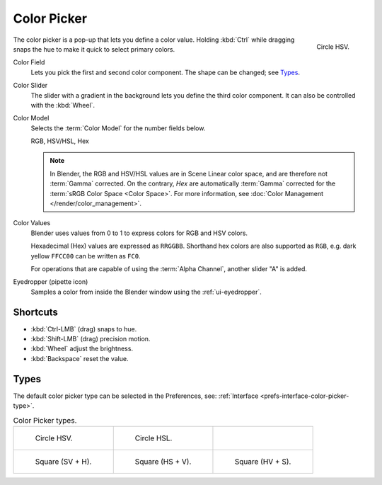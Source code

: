 .. _ui-color-picker:

************
Color Picker
************

.. figure:: /images/interface_controls_templates_color-picker_circle-hsv.png
   :align: right

   Circle HSV.

The color picker is a pop-up that lets you define a color value.
Holding :kbd:`Ctrl` while dragging snaps the hue to make it quick to select primary colors.

Color Field
   Lets you pick the first and second color component. The shape can be changed; see `Types`_.

Color Slider
   The slider with a gradient in the background lets you define the third color component.
   It can also be controlled with the :kbd:`Wheel`.

Color Model
   Selects the :term:`Color Model` for the number fields below.

   RGB, HSV/HSL, Hex

   .. note::

      In Blender, the RGB and HSV/HSL values are in Scene Linear color space,
      and are therefore not :term:`Gamma` corrected.
      On the contrary, *Hex* are automatically :term:`Gamma` corrected
      for the :term:`sRGB Color Space <Color Space>`.
      For more information, see :doc:`Color Management </render/color_management>`.

Color Values
   Blender uses values from 0 to 1 to express colors for RGB and HSV colors.

   Hexadecimal (Hex) values are expressed as ``RRGGBB``.
   Shorthand hex colors are also supported as ``RGB``,
   e.g. dark yellow ``FFCC00`` can be written as ``FC0``.

   For operations that are capable of using the :term:`Alpha Channel`, another slider "A" is added.

.. _bpy.ops.ui.eyedropper_color:

Eyedropper (pipette icon)
   Samples a color from inside the Blender window using the :ref:`ui-eyedropper`.


Shortcuts
=========

- :kbd:`Ctrl-LMB` (drag) snaps to hue.
- :kbd:`Shift-LMB` (drag) precision motion.
- :kbd:`Wheel` adjust the brightness.
- :kbd:`Backspace` reset the value.


Types
=====

The default color picker type can be selected in the Preferences,
see: :ref:`Interface <prefs-interface-color-picker-type>`.

.. list-table:: Color Picker types.

   * - .. figure:: /images/interface_controls_templates_color-picker_circle-hsv.png

          Circle HSV.

     - .. figure:: /images/interface_controls_templates_color-picker_circle-hsl.png

          Circle HSL.

     - ..

   * - .. figure:: /images/interface_controls_templates_color-picker_square-sv-h.png

          Square (SV + H).

     - .. figure:: /images/interface_controls_templates_color-picker_square-hs-v.png

          Square (HS + V).

     - .. figure:: /images/interface_controls_templates_color-picker_square-hv-s.png

          Square (HV + S).
